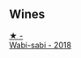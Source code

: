 
** Wines

#+begin_export html
<div class="flex-container">
  <a class="flex-item flex-item-left" href="/wines/3e3afebf-0122-4708-86af-46c1f53b4078.html">
    <img class="flex-bottle" src="/images/3e/3afebf-0122-4708-86af-46c1f53b4078/2022-10-15-13-13-11-CFB7B836-9D1C-45F3-AD81-F02B7B7B0F4D-1-105-c.webp"></img>
    <section class="h">★ -</section>
    <section class="h text-bolder">Wabi-sabi - 2018</section>
  </a>

</div>
#+end_export
